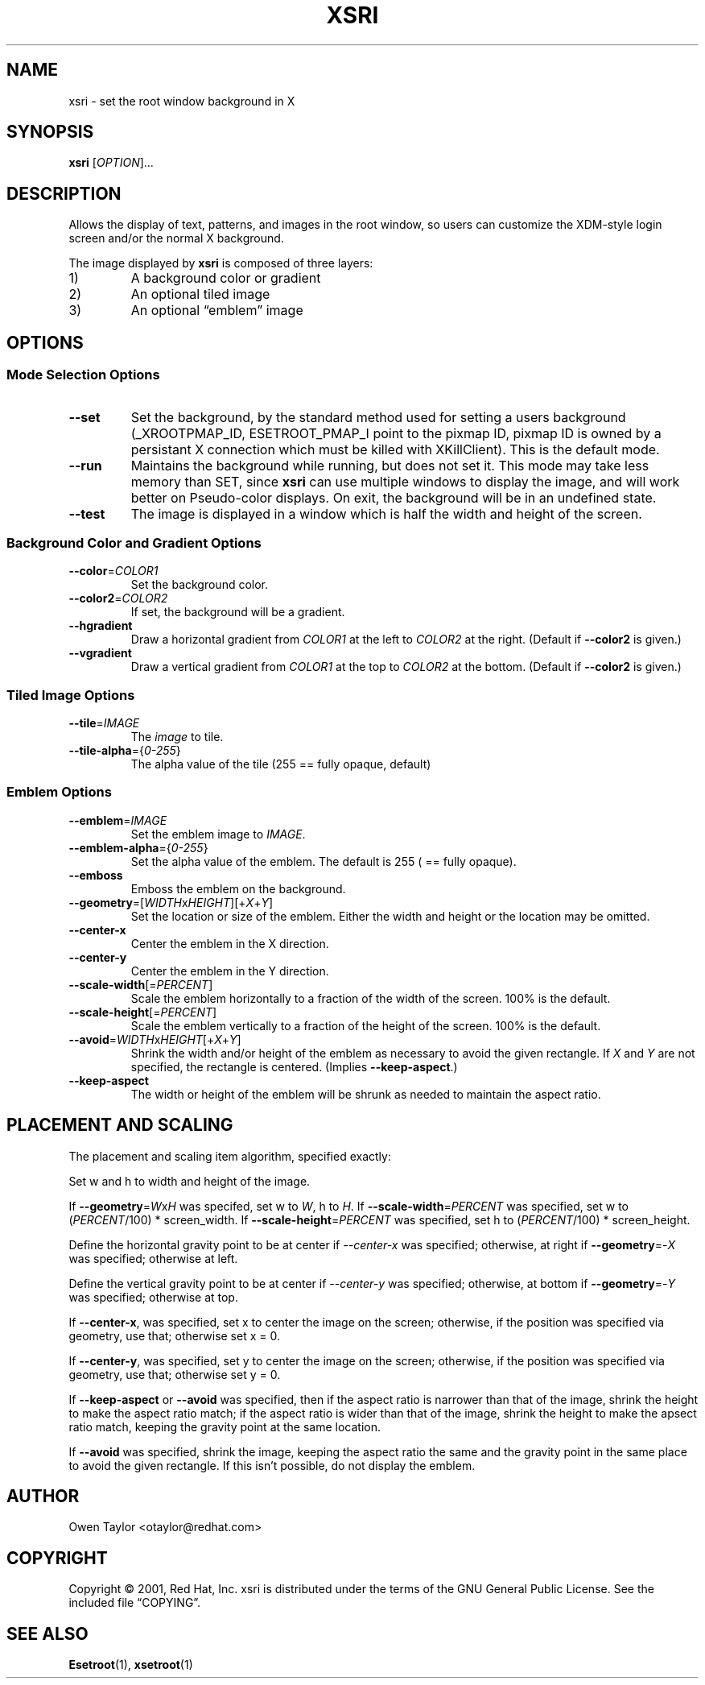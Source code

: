 .\" Process this file with
.\" groff -man -Tascii xsri.1
.\"
.TH XSRI 1 "2004-01-25" "xsri 2.1.1" 
.SH NAME
xsri \- set the root window background in X
.SH SYNOPSIS
\fBxsri\fR [\fIOPTION\fR]...
.SH DESCRIPTION
Allows the display of text, patterns, and images in the root window, so users can customize the XDM-style login screen and/or the normal X background.

The image displayed by \fBxsri\fR is composed of three layers:
.IP 1)
A background color or gradient
.IP 2)
An optional tiled image
.IP 3)
An optional \(lqemblem\(rq image


.SH OPTIONS
.SS Mode Selection Options 

.TP
\fB--set
Set the background, by the standard method used for setting a users background (_XROOTPMAP_ID, ESETROOT_PMAP_I point to the pixmap ID, pixmap ID is owned by a persistant X connection which must be killed with XKillClient). This is the default mode.

.TP
\fB--run
Maintains the background while running, but does not set it. This mode may take less memory than SET, since \fBxsri\fR can use multiple windows to display the image, and will work better on Pseudo-color displays. On exit, the background will be in an undefined state.

.TP
\fB--test
The image is displayed in a window which is half the width and height of the screen.


.SS Background Color and Gradient Options

.TP
\fB--color\fR=\fICOLOR1
Set the background color.

.TP
\fB--color2\fR=\fICOLOR2
If set, the background will be a gradient.

.TP
\fB--hgradient
Draw a horizontal gradient from \fICOLOR1\fR at the left to \fICOLOR2\fR at the right. (Default if \fB--color2\fR is given.)

.TP
\fB--vgradient
Draw a vertical gradient from \fICOLOR1\fR at the top to \fICOLOR2\fR at the bottom. (Default if \fB--color2\fR is given.)


.SS Tiled Image Options
.TP
\fB--tile\fR=\fIIMAGE
The \fIimage\fR to tile.

.TP
\fB--tile-alpha\fR={\fI0-255\fR}
The alpha value of the tile (255 == fully opaque, default)


.SS Emblem Options
.TP
\fB--emblem\fR=\fIIMAGE
Set the emblem image to \fIIMAGE\fR.

.TP
\fB--emblem-alpha\fR={\fI0-255\fR}
Set the alpha value of the emblem. The default is 255 ( == fully opaque).

.TP
\fB--emboss
Emboss the emblem on the background.

.TP
\fB--geometry\fR=[\fIWIDTH\fRx\fIHEIGHT\fR][+\fIX\fR+\fIY\fR]
Set the location or size of the emblem. Either the width and height or the location may be omitted.

.TP
\fB--center-x
Center the emblem in the X direction.

.TP
\fB--center-y
Center the emblem in the Y direction.

.TP
\fB--scale-width\fR[=\fIPERCENT\fR]
Scale the emblem horizontally to a fraction of the width of the screen. 100% is the default.

.TP
\fB--scale-height\fR[=\fIPERCENT\fR]
Scale the emblem vertically to a fraction of the height of the screen. 100% is the default.

.TP
\fB--avoid\fR=\fIWIDTH\fRx\fIHEIGHT\fR[+\fIX\fR+\fIY\fR]
Shrink the width and/or height of the emblem as necessary to avoid the given rectangle. If \fIX\fR and \fIY\fR are not specified, the rectangle is centered. (Implies \fB--keep-aspect\fR.)

.TP
\fB--keep-aspect
The width or height of the emblem will be shrunk as needed to maintain the aspect ratio.


.SH PLACEMENT AND SCALING
The placement and scaling item algorithm, specified exactly:

Set w and h to width and height of the image.

If \fB--geometry\fR=\fIW\fRx\fIH\fR was specifed, set w to \fIW\fR, h to \fIH\fR. If \fB--scale-width\fR=\fIPERCENT\fR was specified, set w to (\fIPERCENT\fR/100) * screen_width. If \fB--scale-height\fR=\fIPERCENT\fR was specified, set h to (\fIPERCENT\fR/100) * screen_height.

Define the horizontal gravity point to be at center if \fI--center-x\fR was specified; otherwise, at right if \fB--geometry\fR=-\fIX\fR was specified; otherwise at left.

Define the vertical gravity point to be at center if \fI--center-y\fR was specified; otherwise, at bottom if \fB--geometry\fR=-\fIY\fR was specified; otherwise at top.

If \fB--center-x\fR, was specified, set x to center the image on the screen; otherwise, if the position was specified via geometry, use that; otherwise set x = 0.

If \fB--center-y\fR, was specified, set y to center the image on the screen; otherwise, if the position was specified via geometry, use that; otherwise set y = 0.

If \fB--keep-aspect\fR or \fB--avoid\fR was specified, then if the aspect ratio is narrower than that of the image, shrink the height to make the aspect ratio match; if the aspect ratio is wider than that of the image, shrink the height to make the apsect ratio match, keeping the gravity point at the same location.

If \fB--avoid\fR was specified, shrink the image, keeping the aspect ratio the same and the gravity point in the same place to avoid the given rectangle. If this isn't possible, do not display the emblem.

.SH AUTHOR
Owen Taylor <otaylor@redhat.com>

.SH COPYRIGHT
Copyright \(co 2001, Red Hat, Inc.
xsri is distributed under the terms of the GNU General Public License.
See the included file \(lqCOPYING\(rq.

.SH SEE ALSO
\fBEsetroot\fR(1), \fBxsetroot\fR(1)
